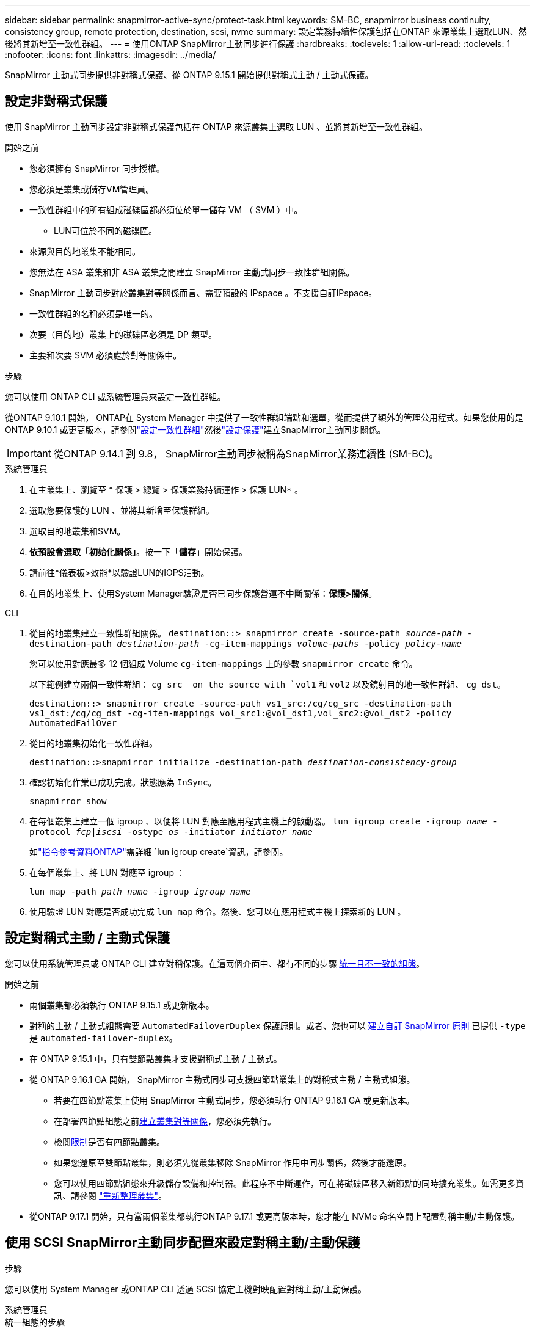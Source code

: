---
sidebar: sidebar 
permalink: snapmirror-active-sync/protect-task.html 
keywords: SM-BC, snapmirror business continuity, consistency group, remote protection, destination, scsi, nvme 
summary: 設定業務持續性保護包括在ONTAP 來源叢集上選取LUN、然後將其新增至一致性群組。 
---
= 使用ONTAP SnapMirror主動同步進行保護
:hardbreaks:
:toclevels: 1
:allow-uri-read: 
:toclevels: 1
:nofooter: 
:icons: font
:linkattrs: 
:imagesdir: ../media/


[role="lead"]
SnapMirror 主動式同步提供非對稱式保護、從 ONTAP 9.15.1 開始提供對稱式主動 / 主動式保護。



== 設定非對稱式保護

使用 SnapMirror 主動同步設定非對稱式保護包括在 ONTAP 來源叢集上選取 LUN 、並將其新增至一致性群組。

.開始之前
* 您必須擁有 SnapMirror 同步授權。
* 您必須是叢集或儲存VM管理員。
* 一致性群組中的所有組成磁碟區都必須位於單一儲存 VM （ SVM ）中。
+
** LUN可位於不同的磁碟區。


* 來源與目的地叢集不能相同。
* 您無法在 ASA 叢集和非 ASA 叢集之間建立 SnapMirror 主動式同步一致性群組關係。
* SnapMirror 主動同步對於叢集對等關係而言、需要預設的 IPspace 。不支援自訂IPspace。
* 一致性群組的名稱必須是唯一的。
* 次要（目的地）叢集上的磁碟區必須是 DP 類型。
* 主要和次要 SVM 必須處於對等關係中。


.步驟
您可以使用 ONTAP CLI 或系統管理員來設定一致性群組。

從ONTAP 9.10.1 開始， ONTAP在 System Manager 中提供了一致性群組端點和選單，從而提供了額外的管理公用程式。如果您使用的是ONTAP 9.10.1 或更高版本，請參閱link:../consistency-groups/configure-task.html["設定一致性群組"]然後link:../consistency-groups/protect-task.html["設定保護"]建立SnapMirror主動同步關係。


IMPORTANT: 從ONTAP 9.14.1 到 9.8， SnapMirror主動同步被稱為SnapMirror業務連續性 (SM-BC)。

[role="tabbed-block"]
====
.系統管理員
--
. 在主叢集上、瀏覽至 * 保護 > 總覽 > 保護業務持續運作 > 保護 LUN* 。
. 選取您要保護的 LUN 、並將其新增至保護群組。
. 選取目的地叢集和SVM。
. *依預設會選取「初始化關係」*。按一下「*儲存*」開始保護。
. 請前往*儀表板>效能*以驗證LUN的IOPS活動。
. 在目的地叢集上、使用System Manager驗證是否已同步保護營運不中斷關係：*保護>關係*。


--
.CLI
--
. 從目的地叢集建立一致性群組關係。
`destination::> snapmirror create -source-path _source-path_ -destination-path _destination-path_ -cg-item-mappings _volume-paths_ -policy _policy-name_`
+
您可以使用對應最多 12 個組成 Volume `cg-item-mappings` 上的參數 `snapmirror create` 命令。

+
以下範例建立兩個一致性群組： `cg_src_ on the source with `vol1` 和 `vol2` 以及鏡射目的地一致性群組、 `cg_dst`。

+
`destination::> snapmirror create -source-path vs1_src:/cg/cg_src -destination-path vs1_dst:/cg/cg_dst -cg-item-mappings vol_src1:@vol_dst1,vol_src2:@vol_dst2 -policy AutomatedFailOver`

. 從目的地叢集初始化一致性群組。
+
`destination::>snapmirror initialize -destination-path _destination-consistency-group_`

. 確認初始化作業已成功完成。狀態應為 `InSync`。
+
`snapmirror show`

. 在每個叢集上建立一個 igroup 、以便將 LUN 對應至應用程式主機上的啟動器。
`lun igroup create -igroup _name_ -protocol _fcp|iscsi_ -ostype _os_ -initiator _initiator_name_`
+
如link:https://docs.netapp.com/us-en/ontap-cli/lun-igroup-create.html["指令參考資料ONTAP"^]需詳細 `lun igroup create`資訊，請參閱。

. 在每個叢集上、將 LUN 對應至 igroup ：
+
`lun map -path _path_name_ -igroup _igroup_name_`

. 使用驗證 LUN 對應是否成功完成 `lun map` 命令。然後、您可以在應用程式主機上探索新的 LUN 。


--
====


== 設定對稱式主動 / 主動式保護

您可以使用系統管理員或 ONTAP CLI 建立對稱保護。在這兩個介面中、都有不同的步驟 xref:index.html#key-concepts[統一且不一致的組態]。

.開始之前
* 兩個叢集都必須執行 ONTAP 9.15.1 或更新版本。
* 對稱的主動 / 主動式組態需要 `AutomatedFailoverDuplex` 保護原則。或者、您也可以 xref:../data-protection/create-custom-replication-policy-concept.html[建立自訂 SnapMirror 原則] 已提供 `-type` 是 `automated-failover-duplex`。
* 在 ONTAP 9.15.1 中，只有雙節點叢集才支援對稱式主動 / 主動式。
* 從 ONTAP 9.16.1 GA 開始， SnapMirror 主動式同步可支援四節點叢集上的對稱式主動 / 主動式組態。
+
** 若要在四節點叢集上使用 SnapMirror 主動式同步，您必須執行 ONTAP 9.16.1 GA 或更新版本。
** 在部署四節點組態之前xref:../peering/create-cluster-relationship-93-later-task.adoc[建立叢集對等關係]，您必須先執行。
** 檢閱xref:limits-reference.adoc[限制]是否有四節點叢集。
** 如果您還原至雙節點叢集，則必須先從叢集移除 SnapMirror 作用中同步關係，然後才能還原。
** 您可以使用四節點組態來升級儲存設備和控制器。此程序不中斷運作，可在將磁碟區移入新節點的同時擴充叢集。如需更多資訊、請參閱 link:upgrade-revert-task.html#refresh-a-cluster["重新整理叢集"]。


* 從ONTAP 9.17.1 開始，只有當兩個叢集都執行ONTAP 9.17.1 或更高版本時，您才能在 NVMe 命名空間上配置對稱主動/主動保護。




== 使用 SCSI SnapMirror主動同步配置來設定對稱主動/主動保護

.步驟
您可以使用 System Manager 或ONTAP CLI 透過 SCSI 協定主機對映配置對稱主動/主動保護。

[role="tabbed-block"]
====
.系統管理員
--
.統一組態的步驟
. 在主要站台上、 link:../consistency-groups/configure-task.html#create-a-consistency-group-with-new-luns-or-volumes["使用新的 LUN 建立一致性群組。"^]
+
.. 建立一致性群組時、請指定主機啟動器以建立 igroup 。
.. 選中核取方塊以 ** 啟用 SnapMirror** 、然後選擇 `AutomatedFailoverDuplex` 原則。
.. 在出現的對話方塊中，選取「 ** 複寫啟動器群組 ** 」核取方塊來複寫 igroup 。在 ** 編輯鄰近設定 ** 中，為主機設定近端 SVM 。
.. 選擇 ** 儲存 ** 。




.非統一組態的步驟
. 在主要站台上、 link:../consistency-groups/configure-task.html#create-a-consistency-group-with-new-luns-or-volumes["使用新的 LUN 建立一致性群組。"^]
+
.. 建立一致性群組時、請指定主機啟動器以建立 igroup 。
.. 選中核取方塊以 ** 啟用 SnapMirror** 、然後選擇 `AutomatedFailoverDuplex` 原則。
.. 選取「 ** 儲存 ** 」以建立 LUN 、一致性群組、 igroup 、 SnapMirror 關係及 igroup 對應。


. 在次要站台上、建立一個 igroup 並對應 LUN 。
+
.. 瀏覽至 ** 主機 ** > ** SAN 啟動器群組 ** 。
.. 選取「 **+Add** 」以建立新的群組群組。
.. 提供一個 ** 名稱 ** ，選擇 ** 主機作業系統 ** ，然後選擇 ** 啟動器群組成員 ** 。
.. 選擇 ** 保存 ** 以初始化關係。


. 將新的 igroup 對應到目的地 LUN 。
+
.. 瀏覽至 ** 儲存空間 ** > ** LUN** 。
.. 選取要對應到 igroup 的所有 LUN 。
.. 選擇「 ** 更多 ** 」、然後選擇「對應至啟動器群組」 ** 。




--
.CLI
--
.統一組態的步驟
. 建立新的 SnapMirror 關係、將應用程式中的所有磁碟區分組。請務必指定 `AutomatedFailOverDuplex` 建立雙向同步複寫的原則。
+
`snapmirror create -source-path <source_path> -destination-path <destination_path> -cg-item-mappings <source_volume:@destination_volume> -policy AutomatedFailOverDuplex`

+
範例：以下範例建立兩個一致性群組：來源上的 cg_src（具有 vol1 和 vol2）以及目標上的鏡像一致性群組 cg_dst。

+
[listing]
----
destination::> snapmirror create -source-path vs1_src:/cg/cg_src -destination-path vs1_dst:/cg/cg_dst -cg-item-mappings vol_src1:@vol_dst1,vol_src2:@vol_dst2 -policy AutomatedFailOver
----
. 初始化 SnapMirror 關係：
`snapmirror initialize -destination-path <destination-consistency-group>`
. 請等待、確認作業已成功完成 `Mirrored State` 以顯示為 `SnapMirrored` 和 `Relationship Status` 做為 `Insync`。
+
`snapmirror show -destination-path <destination_path>`

. 在主機上、根據您的需求、設定主機連線能力、並存取每個叢集。
. 建立 igroup 組態。設定本機叢集上啟動器的慣用路徑。指定選項，可將組態複寫到對等叢集，以實現反關聯。
+
`SiteA::> igroup create -vserver <svm_name> -ostype <os_type> -igroup <igroup_name> -replication-peer <peer_svm_name> -initiator <host>`

+

NOTE: 從 ONTAP 9.16.1 開始，請使用 `-proximal-vserver local`此命令中的參數。

+
`SiteA::> igroup add -vserver <svm_name> -igroup <igroup_name> -ostype <os_type> -initiator <host>`

+

NOTE: 從 ONTAP 9.16.1 開始，請使用 `-proximal-vserver peer`此命令中的參數。

. 在主機上探索路徑、並驗證主機是否有主動 / 最佳化路徑、可從偏好的叢集前往儲存 LUN 。
. 部署應用程式並在叢集之間分散 VM 工作負載、以達到所需的負載平衡。


.非統一組態的步驟
. 建立新的 SnapMirror 關係、將應用程式中的所有磁碟區分組。請務必指定 `AutomatedFailOverDuplex` 建立雙向同步複寫的原則。
+
`snapmirror create -source-path <source_path> -destination-path <destination_path> -cg-item-mappings <source_volume:@destination_volume> -policy AutomatedFailOverDuplex`

+
範例：以下範例建立兩個一致性群組：來源上的 cg_src（具有 vol1 和 vol2）以及目標上的鏡像一致性群組 cg_dst。

+
[listing]
----
destination::> snapmirror create -source-path vs1_src:/cg/cg_src -destination-path vs1_dst:/cg/cg_dst -cg-item-mappings vol_src1:@vol_dst1,vol_src2:@vol_dst2 -policy AutomatedFailOver
----
. 初始化 SnapMirror 關係：
`snapmirror initialize -destination-path <destination-consistency-group>`
. 請等待、確認作業已成功完成 `Mirrored State` 以顯示為 `SnapMirrored` 和 `Relationship Status` 做為 `Insync`。
+
`snapmirror show -destination-path <destination_path>`

. 在主機上、根據您的需求、設定主機連線能力、並存取每個叢集。
. 在來源叢集和目的地叢集上建立 igroup 組態。
+
`# primary site
SiteA::> igroup create -vserver <svm_name> -igroup <igroup_name> -initiator <host_1_name_>`

+
`# secondary site
SiteB::> igroup create -vserver <svm_name> -igroup <igroup_name> -initiator <host_2_name>`

. 在主機上探索路徑、並驗證主機是否有主動 / 最佳化路徑、可從偏好的叢集前往儲存 LUN 。
. 部署應用程式並在叢集之間分散 VM 工作負載、以達到所需的負載平衡。


--
====


== 使用 NVMe SnapMirror主動同步配置來設定對稱主動/主動保護

.開始之前
除了配置對稱主動/主動保護的要求之外，您還應該注意使用 NVMe 協定時支援和不支援的配置。

* 一致性組可以有一個或多個子系統。
* 一致性群組內的磁碟區可以具有來自多個子系統的命名空間對應。
* 子系統不能有屬於多個一致性群組的命名空間映射。
* 子系統不能具有一些屬於一致性群組的命名空間映射和一些不屬於一致性群組的命名空間映射。
* 子系統必須具有屬於相同一致性群組的命名空間映射。


.步驟
從ONTAP 9.17.1 開始，您可以使用 System Manager 或ONTAP CLI 建立一致性群組並使用 NVMe 協定主機對應配置對稱主動/主動保護。

[role="tabbed-block"]
====
.系統管理員
--
. 在主站點上， link:../consistency-groups/configure-task.html#create-a-consistency-group-with-new-luns-or-volumes["使用新磁碟區或 NVMe 命名空間建立一致性群組。"^]
. 選擇 *+新增* 並選擇 *使用新的 NVMe 命名空間*。
. 輸入一致性組名稱。
. 選擇*更多*。
. 在“保護”部分中，選擇“啟用SnapMirror”，然後選擇 `AutomatedFailoverDuplex`政策。
. 在 *主機映射* 部分中，選擇 *現有 NVMe 子系統* 或 *新 NVMe 子系統*。
. 選擇“鄰近”可更改近端 SVM。預設選擇來源 SVM。
. 如果需要，請添加另一個 NVMe 子系統。


--
.CLI
--
. 建立新的SnapMirror關係，將所有包含應用程式使用的所有 NVMe 命名空間的磁碟區分組。確保指定 `AutomatedFailOverDuplex`建立雙向同步複製的策略。
+
`snapmirror create -source-path <source_path> -destination-path <destination_path> -cg-item-mappings <source_volume:@destination_volume> -policy AutomatedFailOverDuplex`

+
範例：

+
[listing]
----
DST::> snapmirror create -source-path vs_src:/cg/cg_src_1 -destination-path vs_dst:/cg/cg_dst_1 -cg-item-mappings vs_src_vol1:@vs_dst_vol1,vs_src_vol2:@vs_dst_vol2 -policy AutomatedFailOverDuplex
----
. 初始化 SnapMirror 關係：
`snapmirror initialize -destination-path <destination-consistency-group>`
+
範例：

+
[listing]
----
DST::> snapmirror initialize -destination-path vs1:/cg/cg_dst_1
----
. 請等待、確認作業已成功完成 `Mirrored State` 以顯示為 `SnapMirrored` 和 `Relationship Status` 做為 `Insync`。
+
`snapmirror show -destination-path <destination_path>`

+
與主磁碟區中的 NVMe 命名空間關聯的 NVMe 子系統會自動複製到輔助叢集。

. 在主機上、根據您的需求、設定主機連線能力、並存取每個叢集。
. 指定與每個主機最接近的 SVM。這樣，主機就可以使用首選叢集中的路徑存取 NVMe 命名空間。這可能是主叢集中的 SVM，也可能是 DR 叢集中的 SVM。
+
以下指令表示SVM VS_A距離主機H1較近，並將VS_A設定為近端SVM：

+
`SiteA::> vserver nvme subsystem host add -subsystem ss1 -host-nqn <H1_NQN> -proximal-vservers <VS_A>`

+
以下命令表示 SVM VS_B 距離主機 H2 較近，並將 VS_B 設定為近端 SVM：

+
`SiteB::> vserver nvme subsystem host add -subsystem ss1 -host-nqn <H2_NQN> -proximal-vservers <VS_B>`

. 從主機發現路徑並驗證主機是否具有從首選叢集到儲存的活動/最佳化路徑。
. 部署應用程式並在叢集之間分散 VM 工作負載、以達到所需的負載平衡。


--
====
.相關資訊
* link:https://docs.netapp.com/us-en/ontap-cli/snapmirror-create.html["SnapMirror建立"^]
* link:https://docs.netapp.com/us-en/ontap-cli/snapmirror-initialize.html["SnapMirror初始化"^]
* link:https://docs.netapp.com/us-en/ontap-cli/snapmirror-show.html["SnapMirror 顯示"^]

